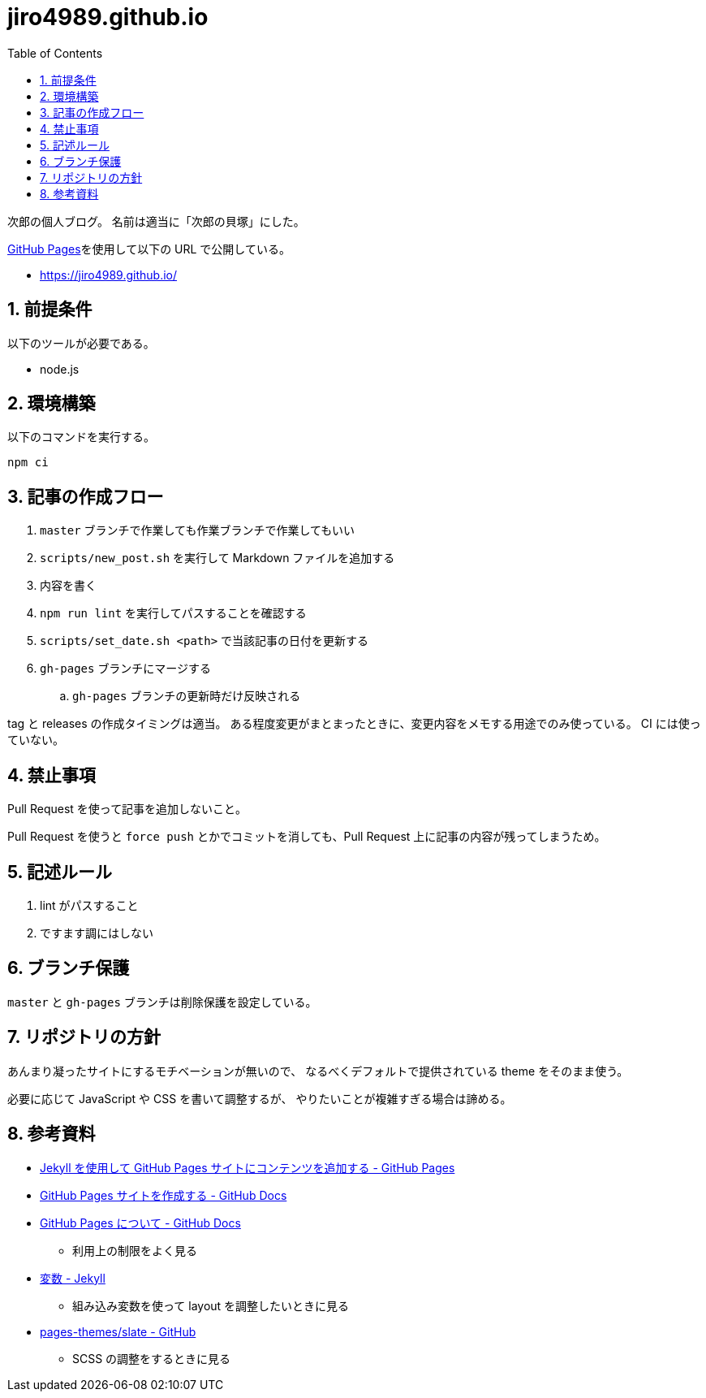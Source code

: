 = jiro4989.github.io
:toc: left
:sectnums:

次郎の個人ブログ。
名前は適当に「次郎の貝塚」にした。

https://pages.github.com/[GitHub Pages]を使用して以下の URL で公開している。

* https://jiro4989.github.io/

== 前提条件

以下のツールが必要である。

* node.js

== 環境構築

以下のコマンドを実行する。

[source,bash]
----
npm ci
----

== 記事の作成フロー

. `master` ブランチで作業しても作業ブランチで作業してもいい
. `scripts/new_post.sh` を実行して Markdown ファイルを追加する
. 内容を書く
. `npm run lint` を実行してパスすることを確認する
. `scripts/set_date.sh <path>` で当該記事の日付を更新する
. `gh-pages` ブランチにマージする
.. `gh-pages` ブランチの更新時だけ反映される

tag と releases の作成タイミングは適当。
ある程度変更がまとまったときに、変更内容をメモする用途でのみ使っている。
CI には使っていない。

== 禁止事項

Pull Request を使って記事を追加しないこと。

Pull Request を使うと `force push` とかでコミットを消しても、Pull Request 上に記事の内容が残ってしまうため。

== 記述ルール

. lint がパスすること
. ですます調にはしない

== ブランチ保護

`master` と `gh-pages` ブランチは削除保護を設定している。

== リポジトリの方針

あんまり凝ったサイトにするモチベーションが無いので、
なるべくデフォルトで提供されている theme をそのまま使う。

必要に応じて JavaScript や CSS を書いて調整するが、
やりたいことが複雑すぎる場合は諦める。

== 参考資料

* https://docs.github.com/ja/pages/setting-up-a-github-pages-site-with-jekyll/adding-content-to-your-github-pages-site-using-jekyll[Jekyll を使用して GitHub Pages サイトにコンテンツを追加する - GitHub Pages]
* https://docs.github.com/ja/pages/getting-started-with-github-pages/creating-a-github-pages-site[GitHub Pages サイトを作成する - GitHub Docs]
* https://docs.github.com/ja/pages/getting-started-with-github-pages/about-github-pages[GitHub Pages について - GitHub Docs]
** 利用上の制限をよく見る
* https://jekyllrb-ja.github.io/docs/variables/[変数 - Jekyll]
** 組み込み変数を使って layout を調整したいときに見る
* https://github.com/pages-themes/slate[pages-themes/slate - GitHub]
** SCSS の調整をするときに見る
